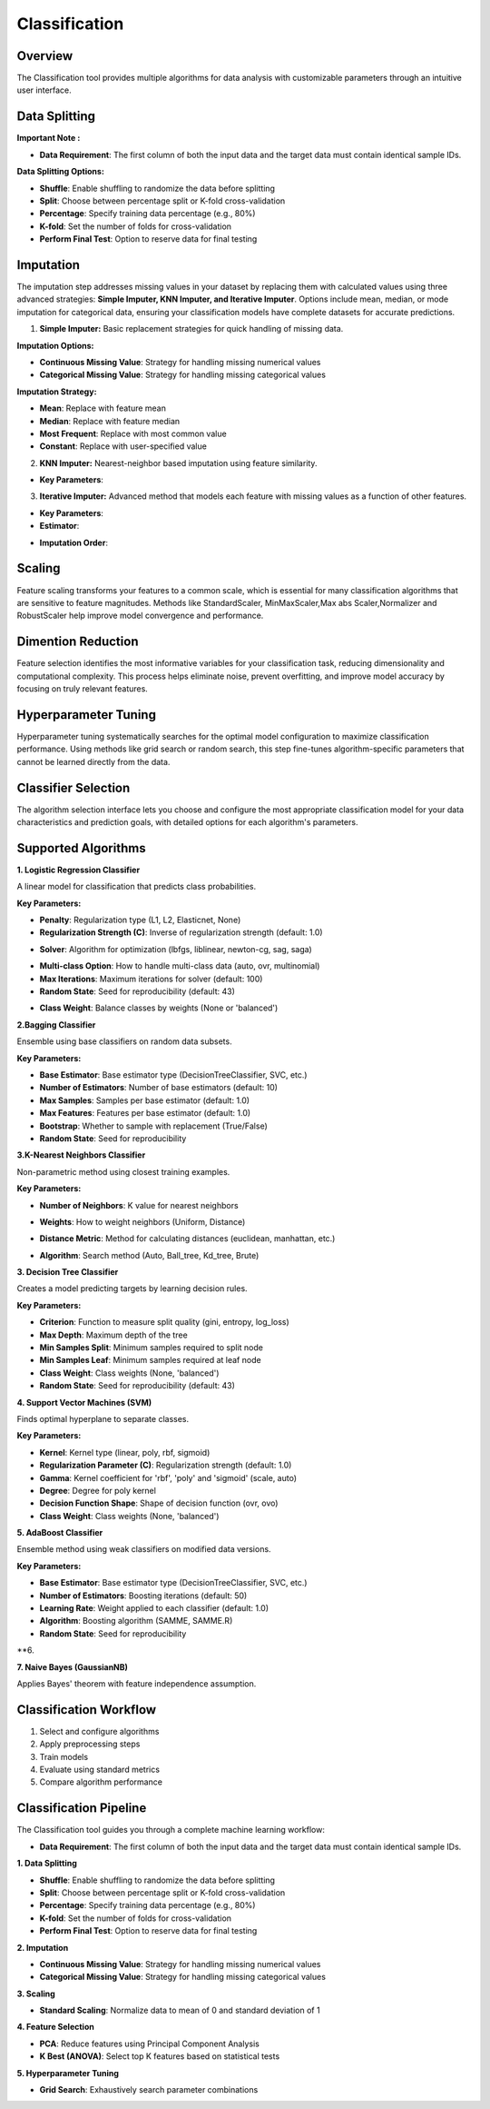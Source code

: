 Classification
--------------

Overview
^^^^^^^^

.. image:: images/14.classification.png
   :alt: Classification
   :width: 100%

The Classification tool provides multiple algorithms for data analysis with customizable parameters through an intuitive user interface.

Data Splitting
^^^^^^^^^^^^^^

.. image:: images/14.classification_KFold.png
   :alt: Classification Imputation
   :width: 100%

**Important Note :** 

* **Data Requirement**: The first column of both the input data and the target data must contain identical sample IDs.

**Data Splitting Options:**

* **Shuffle**: Enable shuffling to randomize the data before splitting
* **Split**: Choose between percentage split or K-fold cross-validation
* **Percentage**: Specify training data percentage (e.g., 80%)
* **K-fold**: Set the number of folds for cross-validation
* **Perform Final Test**: Option to reserve data for final testing

Imputation
^^^^^^^^^^

.. image:: images/14.classification_imputation.png
   :alt: Classification Imputation
   :width: 100%

The imputation step addresses missing values in your dataset by replacing them with calculated values using three advanced strategies: **Simple Imputer, KNN Imputer, and Iterative Imputer**. Options include mean, median, or mode imputation for categorical data, ensuring your classification models have complete datasets for accurate predictions.


1. **Simple Imputer:** Basic replacement strategies for quick handling of missing data.

.. image:: images/14.classification_imputation_strategy.png
   :alt: Classification Imputation
   :width: 100%

**Imputation Options:**

* **Continuous Missing Value**: Strategy for handling missing numerical values
* **Categorical Missing Value**: Strategy for handling missing categorical values

**Imputation Strategy:**

* **Mean**: Replace with feature mean
* **Median**: Replace with feature median
* **Most Frequent**: Replace with most common value
* **Constant**: Replace with user-specified value


2. **KNN Imputer:** Nearest-neighbor based imputation using feature similarity.

.. image:: images/14.classification_imputation_KNN.png
   :alt: Classification Imputation
   :width: 100%

* **Key Parameters**:



3. **Iterative Imputer:** Advanced method that models each feature with missing values as a function of other features.

.. image:: images/14.classification_imputation_iterative.png
   :alt: Classification Imputation
   :width: 100%

* **Key Parameters**:

* **Estimator**:


.. image:: images/14.classification_imputation_iterative_stimator.png
   :alt: Classification Imputation
   :width: 100%


* **Imputation Order**:

.. image:: images/14.classification_imputation_iterative_order.png
   :alt: Classification Imputation
   :width: 100%



Scaling
^^^^^^^

.. image:: images/14.classification_scaling.png
   :alt: Classification Scaling
   :width: 100%

Feature scaling transforms your features to a common scale, which is essential for many classification algorithms that are sensitive to feature magnitudes. Methods like StandardScaler, MinMaxScaler,Max abs Scaler,Normalizer and RobustScaler help improve model convergence and performance.


Dimention Reduction
^^^^^^^^^^^^^^^^^


.. image:: images/14.classification_dimention.png
   :alt: Classification Feature Selection
   :width: 100%

Feature selection identifies the most informative variables for your classification task, reducing dimensionality and computational complexity. This process helps eliminate noise, prevent overfitting, and improve model accuracy by focusing on truly relevant features.


Hyperparameter Tuning
^^^^^^^^^^^^^^^^^^^^

.. image:: images/14.classification_hyper_parameter_tuning.png
   :alt: Classification Hyperparameter Tuning
   :width: 100%

Hyperparameter tuning systematically searches for the optimal model configuration to maximize classification performance. Using methods like grid search or random search, this step fine-tunes algorithm-specific parameters that cannot be learned directly from the data.


Classifier Selection
^^^^^^^^^^^^^^^^^^^


.. image:: images/14.classification_classifier.png
   :alt: Classifier Alg
   :width: 100%

The algorithm selection interface lets you choose and configure the most appropriate classification model for your data characteristics and prediction goals, with detailed options for each algorithm's parameters.

Supported Algorithms
^^^^^^^^^^^^^^^^^^^^

**1. Logistic Regression Classifier**


.. image:: images/14.classification_Logistic_Regression.png
   :alt: Classification
   :width: 100%


A linear model for classification that predicts class probabilities.

**Key Parameters:**

.. image:: images/14.classification_Logistic_Regression_Penalty.png
   :alt: Classification
   :width: 100%

* **Penalty**: Regularization type (L1, L2, Elasticnet, None)
* **Regularization Strength (C)**: Inverse of regularization strength (default: 1.0)

.. image:: images/14.classification_Logistic_Regression_Solver.png
   :alt: Classification
   :width: 100%

* **Solver**: Algorithm for optimization (lbfgs, liblinear, newton-cg, sag, saga)

.. image:: images/14.classification_Logistic_Regression_Multi-class.png
   :alt: Classification
   :width: 100%

* **Multi-class Option**: How to handle multi-class data (auto, ovr, multinomial)
* **Max Iterations**: Maximum iterations for solver (default: 100)
* **Random State**: Seed for reproducibility (default: 43)

.. image:: images/14.classification_Logistic_Regression_Class_Weight.png
   :alt: Classification
   :width: 100%

* **Class Weight**: Balance classes by weights (None or 'balanced')

**2.Bagging Classifier**

.. image:: images/14.classification_Bagging.png
   :alt: Classification
   :width: 100%


Ensemble using base classifiers on random data subsets.

**Key Parameters:**

.. image:: images/14.classification_Bagging_Estimator.png
   :alt: Classification
   :width: 100%

* **Base Estimator**: Base estimator type (DecisionTreeClassifier, SVC, etc.)
* **Number of Estimators**: Number of base estimators (default: 10)
* **Max Samples**: Samples per base estimator (default: 1.0)
* **Max Features**: Features per base estimator (default: 1.0)
* **Bootstrap**: Whether to sample with replacement (True/False)
* **Random State**: Seed for reproducibility


**3.K-Nearest Neighbors Classifier**

.. image:: images/14.classification_K-Nearest.png
   :alt: Classification
   :width: 100%

Non-parametric method using closest training examples.

**Key Parameters:**

* **Number of Neighbors**: K value for nearest neighbors

.. image:: images/14.classification_K-Nearest_Weights.png
   :alt: Classification
   :width: 100%

* **Weights**: How to weight neighbors (Uniform, Distance)

.. image:: images/14.classification_K-Nearest_metric.png
   :alt: Classification
   :width: 100%

* **Distance Metric**: Method for calculating distances (euclidean, manhattan, etc.)

.. image:: images/14.classification_K-Nearest_Algorithm.png
   :alt: Classification
   :width: 100%

* **Algorithm**: Search method (Auto, Ball_tree, Kd_tree, Brute)

**3. Decision Tree Classifier**

Creates a model predicting targets by learning decision rules. 

**Key Parameters:**

* **Criterion**: Function to measure split quality (gini, entropy, log_loss)
* **Max Depth**: Maximum depth of the tree
* **Min Samples Split**: Minimum samples required to split node
* **Min Samples Leaf**: Minimum samples required at leaf node
* **Class Weight**: Class weights (None, 'balanced')
* **Random State**: Seed for reproducibility (default: 43)

**4. Support Vector Machines (SVM)**

Finds optimal hyperplane to separate classes.

**Key Parameters:**

* **Kernel**: Kernel type (linear, poly, rbf, sigmoid)
* **Regularization Parameter (C)**: Regularization strength (default: 1.0)
* **Gamma**: Kernel coefficient for 'rbf', 'poly' and 'sigmoid' (scale, auto)
* **Degree**: Degree for poly kernel
* **Decision Function Shape**: Shape of decision function (ovr, ovo)
* **Class Weight**: Class weights (None, 'balanced')

**5. AdaBoost Classifier**

Ensemble method using weak classifiers on modified data versions.

**Key Parameters:**

* **Base Estimator**: Base estimator type (DecisionTreeClassifier, SVC, etc.)
* **Number of Estimators**: Boosting iterations (default: 50)
* **Learning Rate**: Weight applied to each classifier (default: 1.0)
* **Algorithm**: Boosting algorithm (SAMME, SAMME.R)
* **Random State**: Seed for reproducibility

**6. 

**7. Naive Bayes (GaussianNB)**

Applies Bayes' theorem with feature independence assumption.

Classification Workflow
^^^^^^^^^^^^^^^^^^^^^^^

.. image:: images/14.classification_workflow.png
   :alt: Classification
   :width: 80%

1. Select and configure algorithms
2. Apply preprocessing steps
3. Train models
4. Evaluate using standard metrics
5. Compare algorithm performance

Classification Pipeline
^^^^^^^^^^^^^^^^^^^^^^^

The Classification tool guides you through a complete machine learning workflow:

* **Data Requirement**: The first column of both the input data and the target data must contain identical sample IDs.

**1. Data Splitting**

* **Shuffle**: Enable shuffling to randomize the data before splitting
* **Split**: Choose between percentage split or K-fold cross-validation
* **Percentage**: Specify training data percentage (e.g., 80%)
* **K-fold**: Set the number of folds for cross-validation
* **Perform Final Test**: Option to reserve data for final testing

**2. Imputation**

* **Continuous Missing Value**: Strategy for handling missing numerical values
* **Categorical Missing Value**: Strategy for handling missing categorical values

**3. Scaling**

* **Standard Scaling**: Normalize data to mean of 0 and standard deviation of 1

**4. Feature Selection**

* **PCA**: Reduce features using Principal Component Analysis
* **K Best (ANOVA)**: Select top K features based on statistical tests

**5. Hyperparameter Tuning**

* **Grid Search**: Exhaustively search parameter combinations
